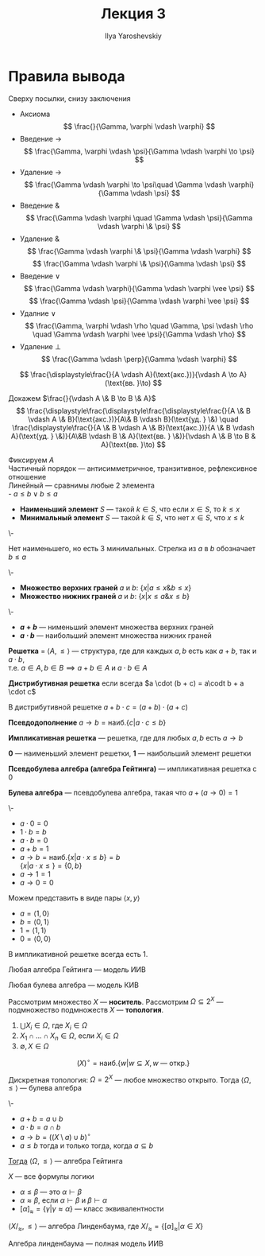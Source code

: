 #+LATEX_CLASS: general
#+TITLE: Лекция 3
#+AUTHOR: Ilya Yaroshevskiy

* Правила вывода
Сверху посылки, снизу заключения
- Аксиома
  \[ \frac{}{\Gamma, \varphi \vdash \varphi} \]
- Введение \(\to\)
  \[ \frac{\Gamma, \varphi \vdash \psi}{\Gamma \vdash \varphi \to \psi} \]
- Удаление \(\to\)
  \[ \frac{\Gamma \vdash \varphi \to \psi\quad \Gamma \vdash \varphi}{\Gamma \vdash \psi} \]
- Введение \(\&\)
  \[ \frac{\Gamma \vdash \varphi \quad \Gamma \vdash \psi}{\Gamma \vdash \varphi \& \psi} \]
- Удаление \(\&\)
  \[ \frac{\Gamma \vdash \varphi \& \psi}{\Gamma \vdash \varphi} \]
  \[ \frac{\Gamma \vdash \varphi \& \psi}{\Gamma \vdash \psi} \]
- Введение \(\vee\)
  \[ \frac{\Gamma \vdash \varphi}{\Gamma \vdash \varphi \vee \psi} \]
  \[ \frac{\Gamma \vdash \psi}{\Gamma \vdash \varphi \vee \psi} \]
- Удалние \(\vee\)
  \[ \frac{\Gamma, \varphi \vdash \rho \quad \Gamma, \psi \vdash \rho \quad \Gamma \vdash \varphi \vee \psi}{\Gamma \vdash \rho} \]
- Удаление \(\perp\)
  \[ \frac{\Gamma \vdash \perp}{\Gamma \vdash \varphi} \]
#+begin_examp org
\[ \frac{\displaystyle\frac{}{A \vdash A}(\text{акс.})}{\vdash A \to A}(\text{вв. }\to) \]
#+end_examp
#+begin_examp org
Докажем \(\frac{}{\vdash A \& B \to B \& A}\)
\[ \frac{\displaystyle\frac{\displaystyle\frac{\displaystyle\frac{}{A \& B \vdash A \& B}(\text{акс.})}{A\& B \vdash B}(\text{уд. } \&) \quad \frac{\displaystyle\frac{}{A \& B \vdash A \& B}(\text{акс.})}{A \& B \vdash A}(\text{уд. } \&)}{A\&B \vdash B \& A}(\text{вв. } \&)}{\vdash A \& B \to B & A}(\text{вв. }\to) \]
#+end_examp
#+NAME: наименьший и наибольший элемент
#+begin_definition org
Фиксируем \(A\) \\
Частичный порядок --- антисимметричное, транзитивное, рефлексивное отношение \\
Линейный --- сравнимы любые 2 элемента \\
- \(a \le b \vee b \le a\)
- *Наименьший элемент* \(S\) --- такой \(k \in S\), что если \(x \in S\), то \(k \le x\)
- *Минимальный элемент* \(S\) --- такой \(k \in S\), что нет \(x \in S\), что \(x \le k\)
#+end_definition
#+begin_examp org
\-
#+begin_export latex
\begin{center}
\begin{tikzcd}
\([9, 9 , 9]\) \arrow{d} \arrow{dr} &  & \([1, 2, 1]\) \arrow{dll} \arrow{dl} \arrow{d} \\
\([1, 0 , 0]\) & \([0, 1, 0]\) & \([0, 0, 1]\)
\end{tikzcd}
\end{center}
#+end_export
Нет наименьшего, но есть 3 минимальных. Стрелка из \(a\) в \(b\) обозначает \(b \le a\)
#+end_examp
#+NAME: верхние и нижние грани
#+begin_definition org
\-
- *Множество верхних граней* \(a\) и \(b\): \(\{x \big| a \le x \& b \le x\}\)
- *Множество нижних граней* \(a\) и \(b\): \(\{x \big| x \le a \& x \le b\}\)
#+end_definition
#+NAME: сумма и произведение
#+begin_definition org
\-
- *\(a + b\)* --- нименьший элемент множества верхних граней
- *\(a \cdot b\)* --- наибольший элемент множества нижних граней 
#+end_definition
#+NAME: решетка
#+begin_definition org
*Решетка* = \(\langle A, \le \rangle\) --- структура, где для каждых \(a, b\) есть как \(a + b\), так и \(a \cdot b\), \\
т.е. \(a \in A, b \in B \implies a + b \in A\) и \(a \cdot b \in A\)
#+end_definition
#+NAME: дистрибутивная решетка
#+begin_definition org
*Дистрибутивная решетка* если всегда  \(a \cdot (b + c) = a\codt b + a \cdot c\)
#+end_definition
#+begin_lemma org
В дистрибутивной решетке \(a + b\cdot c = (a + b) \cdot(a + c)\)
#+end_lemma
#+begin_definition org
*Псевдодополнение* \(a \to b = \text{наиб.}\{c \big| a \cdot c \le b\}\)
#+end_definition
#+NAME: импликативная решетка
#+begin_definition org
*Импликативная решетка* --- решетка, где для любых \(a, b\) есть \(a \to b\)
#+end_definition
#+begin_definition org
*0* --- наименьший элемент решетки, *1* --- наибольший элемент решетки
#+end_definition
#+NAME: алгебра гейтинга
#+begin_definition org
*Псевдобулева алгебра (алгебра Гейтинга)* --- импликативная решетка с \(0\)
#+end_definition
#+NAME: булева алгебра
#+begin_definition org
*Булева алгебра* --- псевдобулева алгебра, такая что \(a + (a \to 0) = 1\)
#+end_definition
#+begin_examp org
\-
#+begin_export latex
\begin{center}
\begin{tikzpicture}
\node (A) at (0, 0) {\(1\)};
\node (B) at (-1, -1) {\(a\)};
\node (C) at (1, -1) {\(b\)};
\node (D) at (0, -2) {\(0\)};
\draw[->] (A) -- (B);
\draw[->] (A) -- (C);
\draw[->] (B) -- (D);
\draw[->] (C) -- (D);
\end{tikzpicture}
\end{center}
#+end_export
- \(a \cdot 0 = 0\)
- \(1\cdot b = b\)
- \(a \cdot b = 0\)
- \(a + b = 1\)
- \(a \to b = \text{наиб.}\{x \big| a\cdot x \le b\} = b\) \\
  \(\{x \big| a \cdot x \le \} = \{0, b\}\)
- \(a \to 1 = 1\)
- \(a \to 0 = 0\)
Можем представить в виде пары \(\langle x, y \rangle\)
- \(a = \langle 1, 0 \rangle\)
- \(b = \langle 0 , 1\rangle\)
- \(1 = \langle 1, 1 \rangle\)
- \(0 = \langle 0, 0 \rangle\)
#+end_examp
#+begin_lemma org
В импликативной решетке всегда есть \(1\).
#+end_lemma
#+begin_theorem org
Любая алгебра Гейтинга --- модель ИИВ
#+end_theorem
#+begin_theorem org
Любая булева алгебра --- модель КИВ
#+end_theorem
#+NAME: топология
#+begin_definition org
Рассмотрим множество \(X\) --- *носитель*. Рассмотрим \(\Omega \subseteq 2^X\) --- подмножество подмножеств \(X\) --- *топология*.
1. \(\bigcup X_i \in \Omega\), где \(X_i \in \Omega\)
2. \(X_1 \cap \dots \cap X_n \in \Omega\), если \(X_i \in \Omega\)
3. \(\emptyset, X \in \Omega\)
#+end_definition
#+NAME: внутренность
#+begin_definition org
\[ (X)^\circ = \text{наиб.}\{w \big| w \subseteq X, w\text{ --- откр.}\}\]
#+end_definition
#+NAME: дискретная топология
#+begin_examp org
Дискретная топология: \(\Omega = 2^X\) --- любое множество открыто. Тогда \(\langle \Omega, \le \rangle\) --- булева алгебра
#+end_examp
#+NAME: теорема топология
#+begin_theorem org
\-
- \(a + b = a \cup b\)
- \(a \cdot b = a \cap b\)
- \(a \to b = \left((X \setminus a) \cup b\right)^\circ\)
- \(a \le b\) тогда и только тогда, когда \(a \subseteq b\)
_Тогда_ \(\langle \Omega, \le \rangle\) --- алгебра Гейтинга
#+end_theorem
#+NAME: линденбаум оценка
#+begin_definition org
\(X\) --- все формулы логики
- \(\alpha \le \beta\) --- это \(\alpha \vdash \beta\)
- \(\alpha \approx \beta\), если \(\alpha \vdash \beta\) и \(\beta \vdash \alpha\)
- \([\alpha]_\approx = \{\gamma \big| \gamma \approx \alpha\}\) --- класс эквивалентности
#+end_definition
\beginproperty
#+NAME: алгебра линденбаума
#+begin_property org
\(\langle X/_\approx, \le \rangle\) --- алгебра Линденбаума, где \(X/_\approx = \{[\alpha]_\approx \big| \alpha \in X\}\)
#+end_property
#+begin_theorem org
Алгебра линденбаума --- полная модель ИИВ
#+end_theorem
